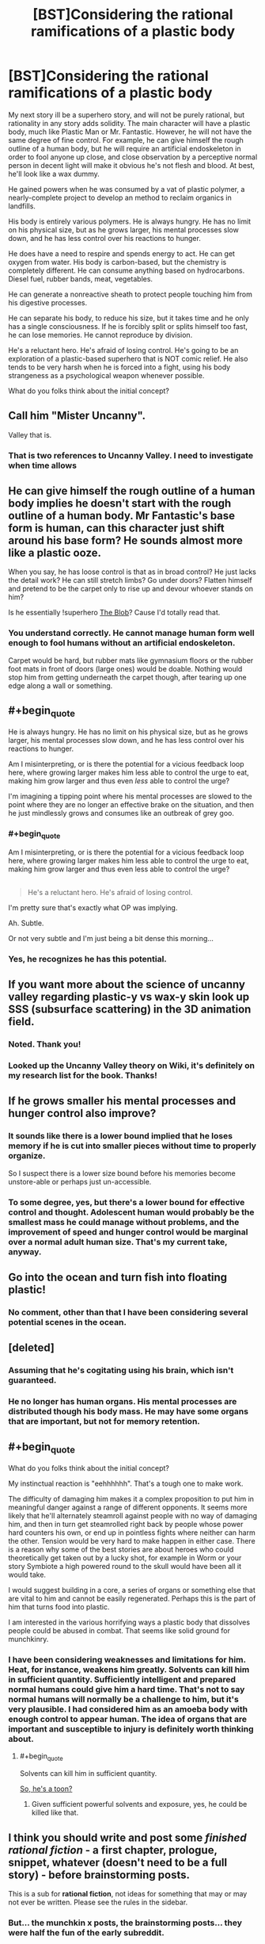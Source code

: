 #+TITLE: [BST]Considering the rational ramifications of a plastic body

* [BST]Considering the rational ramifications of a plastic body
:PROPERTIES:
:Author: Farmerbob1
:Score: 13
:DateUnix: 1453738357.0
:END:
My next story ill be a superhero story, and will not be purely rational, but rationality in any story adds solidity. The main character will have a plastic body, much like Plastic Man or Mr. Fantastic. However, he will not have the same degree of fine control. For example, he can give himself the rough outline of a human body, but he will require an artificial endoskeleton in order to fool anyone up close, and close observation by a perceptive normal person in decent light will make it obvious he's not flesh and blood. At best, he'll look like a wax dummy.

He gained powers when he was consumed by a vat of plastic polymer, a nearly-complete project to develop an method to reclaim organics in landfills.

His body is entirely various polymers. He is always hungry. He has no limit on his physical size, but as he grows larger, his mental processes slow down, and he has less control over his reactions to hunger.

He does have a need to respire and spends energy to act. He can get oxygen from water. His body is carbon-based, but the chemistry is completely different. He can consume anything based on hydrocarbons. Diesel fuel, rubber bands, meat, vegetables.

He can generate a nonreactive sheath to protect people touching him from his digestive processes.

He can separate his body, to reduce his size, but it takes time and he only has a single consciousness. If he is forcibly split or splits himself too fast, he can lose memories. He cannot reproduce by division.

He's a reluctant hero. He's afraid of losing control. He's going to be an exploration of a plastic-based superhero that is NOT comic relief. He also tends to be very harsh when he is forced into a fight, using his body strangeness as a psychological weapon whenever possible.

What do you folks think about the initial concept?


** Call him "Mister Uncanny".

Valley that is.
:PROPERTIES:
:Author: ArgentStonecutter
:Score: 16
:DateUnix: 1453738585.0
:END:

*** That is two references to Uncanny Valley. I need to investigate when time allows
:PROPERTIES:
:Author: Farmerbob1
:Score: 1
:DateUnix: 1454908018.0
:END:


** He can give himself the rough outline of a human body implies he doesn't start with the rough outline of a human body. Mr Fantastic's base form is human, can this character just shift around his base form? He sounds almost more like a plastic ooze.

When you say, he has loose control is that as in broad control? He just lacks the detail work? He can still stretch limbs? Go under doors? Flatten himself and pretend to be the carpet only to rise up and devour whoever stands on him?

Is he essentially !superhero [[https://en.wikipedia.org/wiki/The_Blob][The Blob]]? Cause I'd totally read that.
:PROPERTIES:
:Author: gabbalis
:Score: 8
:DateUnix: 1453739412.0
:END:

*** You understand correctly. He cannot manage human form well enough to fool humans without an artificial endoskeleton.

Carpet would be hard, but rubber mats like gymnasium floors or the rubber foot mats in front of doors (large ones) would be doable. Nothing would stop him from getting underneath the carpet though, after tearing up one edge along a wall or something.
:PROPERTIES:
:Author: Farmerbob1
:Score: 1
:DateUnix: 1454907960.0
:END:


** #+begin_quote
  He is always hungry. He has no limit on his physical size, but as he grows larger, his mental processes slow down, and he has less control over his reactions to hunger.
#+end_quote

Am I misinterpreting, or is there the potential for a vicious feedback loop here, where growing larger makes him less able to control the urge to eat, making him grow larger and thus even /less/ able to control the urge?

I'm imagining a tipping point where his mental processes are slowed to the point where they are no longer an effective brake on the situation, and then he just mindlessly grows and consumes like an outbreak of grey goo.
:PROPERTIES:
:Author: noggin-scratcher
:Score: 6
:DateUnix: 1453739619.0
:END:

*** #+begin_quote
  Am I misinterpreting, or is there the potential for a vicious feedback loop here, where growing larger makes him less able to control the urge to eat, making him grow larger and thus even less able to control the urge?
#+end_quote

** 
   :PROPERTIES:
   :CUSTOM_ID: section
   :END:

#+begin_quote
  He's a reluctant hero. He's afraid of losing control.
#+end_quote

I'm pretty sure that's exactly what OP was implying.
:PROPERTIES:
:Author: gabbalis
:Score: 9
:DateUnix: 1453740847.0
:END:

**** Ah. Subtle.

Or not very subtle and I'm just being a bit dense this morning...
:PROPERTIES:
:Author: noggin-scratcher
:Score: 4
:DateUnix: 1453741089.0
:END:


*** Yes, he recognizes he has this potential.
:PROPERTIES:
:Author: Farmerbob1
:Score: 1
:DateUnix: 1454907499.0
:END:


** If you want more about the science of uncanny valley regarding plastic-y vs wax-y skin look up SSS (subsurface scattering) in the 3D animation field.
:PROPERTIES:
:Author: duffmancd
:Score: 5
:DateUnix: 1453780111.0
:END:

*** Noted. Thank you!
:PROPERTIES:
:Author: Farmerbob1
:Score: 1
:DateUnix: 1454907194.0
:END:


*** Looked up the Uncanny Valley theory on Wiki, it's definitely on my research list for the book. Thanks!
:PROPERTIES:
:Author: Farmerbob1
:Score: 1
:DateUnix: 1455433567.0
:END:


** If he grows smaller his mental processes and hunger control also improve?
:PROPERTIES:
:Author: Predictablicious
:Score: 4
:DateUnix: 1453741782.0
:END:

*** It sounds like there is a lower bound implied that he loses memory if he is cut into smaller pieces without time to properly organize.

So I suspect there is a lower size bound before his memories become unstore-able or perhaps just un-accessible.
:PROPERTIES:
:Author: Nighzmarquls
:Score: 3
:DateUnix: 1453746228.0
:END:


*** To some degree, yes, but there's a lower bound for effective control and thought. Adolescent human would probably be the smallest mass he could manage without problems, and the improvement of speed and hunger control would be marginal over a normal adult human size. That's my current take, anyway.
:PROPERTIES:
:Author: Farmerbob1
:Score: 1
:DateUnix: 1454907429.0
:END:


** Go into the ocean and turn fish into floating plastic!
:PROPERTIES:
:Author: Gurkenglas
:Score: 3
:DateUnix: 1453739564.0
:END:

*** No comment, other than that I have been considering several potential scenes in the ocean.
:PROPERTIES:
:Author: Farmerbob1
:Score: 1
:DateUnix: 1454907660.0
:END:


** [deleted]
:PROPERTIES:
:Score: 3
:DateUnix: 1453757978.0
:END:

*** Assuming that he's cogitating using his brain, which isn't guaranteed.
:PROPERTIES:
:Author: FuguofAnotherWorld
:Score: 3
:DateUnix: 1453830212.0
:END:


*** He no longer has human organs. His mental processes are distributed though his body mass. He may have some organs that are important, but not for memory retention.
:PROPERTIES:
:Author: Farmerbob1
:Score: 1
:DateUnix: 1454907296.0
:END:


** #+begin_quote
  What do you folks think about the initial concept?
#+end_quote

My instinctual reaction is "eehhhhhh". That's a tough one to make work.

The difficulty of damaging him makes it a complex proposition to put him in meaningful danger against a range of different opponents. It seems more likely that he'll alternately steamroll against people with no way of damaging him, and then in turn get steamrolled right back by people whose power hard counters his own, or end up in pointless fights where neither can harm the other. Tension would be very hard to make happen in either case. There is a reason why some of the best stories are about heroes who could theoretically get taken out by a lucky shot, for example in Worm or your story Symbiote a high powered round to the skull would have been all it would take.

I would suggest building in a core, a series of organs or something else that are vital to him and cannot be easily regenerated. Perhaps this is the part of him that turns food into plastic.

I am interested in the various horrifying ways a plastic body that dissolves people could be abused in combat. That seems like solid ground for munchkinry.
:PROPERTIES:
:Author: FuguofAnotherWorld
:Score: 2
:DateUnix: 1453831326.0
:END:

*** I have been considering weaknesses and limitations for him. Heat, for instance, weakens him greatly. Solvents can kill him in sufficient quantity. Sufficiently intelligent and prepared normal humans could give him a hard time. That's not to say normal humans will normally be a challenge to him, but it's very plausible. I had considered him as an amoeba body with enough control to appear human. The idea of organs that are important and susceptible to injury is definitely worth thinking about.
:PROPERTIES:
:Author: Farmerbob1
:Score: 2
:DateUnix: 1454906701.0
:END:

**** #+begin_quote
  Solvents can kill him in sufficient quantity.
#+end_quote

[[https://www.youtube.com/watch?v=RwPkAUBr4Sc][So, he's a toon?]]
:PROPERTIES:
:Author: ArgentStonecutter
:Score: 2
:DateUnix: 1454928307.0
:END:

***** Given sufficient powerful solvents and exposure, yes, he could be killed like that.
:PROPERTIES:
:Author: Farmerbob1
:Score: 1
:DateUnix: 1455430735.0
:END:


** I think you should write and post some /finished rational fiction/ - a first chapter, prologue, snippet, whatever (doesn't need to be a full story) - before brainstorming posts.

This is a sub for *rational fiction*, not ideas for something that may or may not ever be written. Please see the rules in the sidebar.
:PROPERTIES:
:Author: PeridexisErrant
:Score: 5
:DateUnix: 1453783417.0
:END:

*** But... the munchkin x posts, the brainstorming posts... they were half the fun of the early subreddit.

No, no I understand, we're bulking up subscriberwise so you're cracking down, narrowing the focus.

I guess there's always [[/r/worldbuilding]]
:PROPERTIES:
:Author: gabbalis
:Score: 8
:DateUnix: 1453824973.0
:END:

**** I agree with all the sentiments expressed here, and I miss the [[/r/rational]] where a bunch of nerds could toss around fun ideas for things they didn't have the skill, inclination, or time to do more with.
:PROPERTIES:
:Score: 4
:DateUnix: 1453900987.0
:END:


*** Farmerbob1 has written and submitted some extremely good rational fiction so far, (ever read Symbiote?) I'm inclined towards giving him the benefit of the doubt. I think it's far more likely than baseline that a thing he proposes will end up existing.

Edit: That, and he should have an exemption ready for his last published chapter.
:PROPERTIES:
:Author: FuguofAnotherWorld
:Score: 5
:DateUnix: 1453830292.0
:END:


*** He has - he wrote "Set in Stone."
:PROPERTIES:
:Author: Marthinwurer
:Score: 2
:DateUnix: 1453896528.0
:END:


*** If we only post about rational fiction, the sub will just be full of every-chapter reminders for stories. It's not bad to talk about rational stories, in fact it's really cool, but that shouldn't be the only thing we can talk about.

Brainstorming and speculation are part of what makes this sub fun for me
:PROPERTIES:
:Author: TBestIG
:Score: 2
:DateUnix: 1453907971.0
:END:


*** Firstly, I understand your concern, but I believe you are reading the rules too strictly here. You are suggesting an irrational approach to story writing. Almost every successful writer will happily tell you that starting to write before brainstorming leads to writing garbage at worst, or taking a MUCH longer time to write something good at best.

There is a section under posting tags [BST] and I used it. I have been musing about this story in my head for more than a year. It will be happening. After 'Set In Stone' is edited. The editing of that book has been delayed due to my leaving the house for two months, and bringing a Scrivener file with me that was not the correct version. I have about three or four weeks before I can do anything except brainstorm.

Please excuse missing letters - I'm using a horrible laptop.
:PROPERTIES:
:Author: Farmerbob1
:Score: 1
:DateUnix: 1454907122.0
:END:


** Been very busy recently, almost no internet access, sorry for the long delays in responding.
:PROPERTIES:
:Author: Farmerbob1
:Score: 1
:DateUnix: 1454866536.0
:END:
